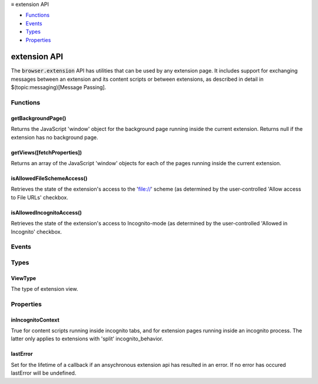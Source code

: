 .. container:: sticky-sidebar

  ≡ extension API

  * `Functions`_
  * `Events`_
  * `Types`_
  * `Properties`_

  .. include:: /overlay/developer-resources.rst

=============
extension API
=============

.. role:: permission

.. role:: value

.. role:: code

The :code:`browser.extension` API has utilities that can be used by any extension page. It includes support for exchanging messages between an extension and its content scripts or between extensions, as described in detail in $(topic:messaging)[Message Passing].

.. rst-class:: api-main-section

Functions
=========

.. _extension.getBackgroundPage:

getBackgroundPage()
-------------------

.. api-section-annotation-hack:: 

Returns the JavaScript 'window' object for the background page running inside the current extension. Returns null if the extension has no background page.

.. api-header::
   :label: Return type (`Promise`_)

   
   .. api-member::
      :type: `Window <https://developer.mozilla.org/en-US/docs/Web/API/Window>`__
   
   
   .. _Promise: https://developer.mozilla.org/en-US/docs/Web/JavaScript/Reference/Global_Objects/Promise

.. _extension.getViews:

getViews([fetchProperties])
---------------------------

.. api-section-annotation-hack:: 

Returns an array of the JavaScript 'window' objects for each of the pages running inside the current extension.

.. api-header::
   :label: Parameters

   
   .. api-member::
      :name: [``fetchProperties``]
      :type: (object, optional)
      
      .. api-member::
         :name: [``tabId``]
         :type: (integer, optional)
         
         Find a view according to a tab id. If this field is omitted, returns all views.
      
      
      .. api-member::
         :name: [``type``]
         :type: (:ref:`extension.ViewType`, optional)
         
         The type of view to get. If omitted, returns all views (including background pages and tabs). Valid values: 'tab', 'popup', 'sidebar'.
      
      
      .. api-member::
         :name: [``windowId``]
         :type: (integer, optional)
         
         The window to restrict the search to. If omitted, returns all views.
      
   

.. api-header::
   :label: Return type (`Promise`_)

   
   .. api-member::
      :type: array of `Window <https://developer.mozilla.org/en-US/docs/Web/API/Window>`__
      
      Array of global objects
   
   
   .. _Promise: https://developer.mozilla.org/en-US/docs/Web/JavaScript/Reference/Global_Objects/Promise

.. _extension.isAllowedFileSchemeAccess:

isAllowedFileSchemeAccess()
---------------------------

.. api-section-annotation-hack:: 

Retrieves the state of the extension's access to the 'file://' scheme (as determined by the user-controlled 'Allow access to File URLs' checkbox.

.. api-header::
   :label: Return type (`Promise`_)

   
   .. api-member::
      :type: boolean
      
      True if the extension can access the 'file://' scheme, false otherwise.
   
   
   .. _Promise: https://developer.mozilla.org/en-US/docs/Web/JavaScript/Reference/Global_Objects/Promise

.. _extension.isAllowedIncognitoAccess:

isAllowedIncognitoAccess()
--------------------------

.. api-section-annotation-hack:: 

Retrieves the state of the extension's access to Incognito-mode (as determined by the user-controlled 'Allowed in Incognito' checkbox.

.. api-header::
   :label: Return type (`Promise`_)

   
   .. api-member::
      :type: boolean
      
      True if the extension has access to Incognito mode, false otherwise.
   
   
   .. _Promise: https://developer.mozilla.org/en-US/docs/Web/JavaScript/Reference/Global_Objects/Promise

.. rst-class:: api-main-section

Events
======

.. rst-class:: api-main-section

Types
=====

.. _extension.ViewType:

ViewType
--------

.. api-section-annotation-hack:: 

The type of extension view.

.. api-header::
   :label: `string`

   
   .. container:: api-member-node
   
      .. container:: api-member-description-only
         
         Supported values:
         
         .. api-member::
            :name: :value:`tab`
         
         .. api-member::
            :name: :value:`popup`
         
         .. api-member::
            :name: :value:`sidebar`
   

.. rst-class:: api-main-section

Properties
==========

.. _extension.inIncognitoContext:

inIncognitoContext
------------------

.. api-section-annotation-hack:: 

True for content scripts running inside incognito tabs, and for extension pages running inside an incognito process. The latter only applies to extensions with 'split' incognito_behavior.

.. _extension.lastError:

lastError
---------

.. api-section-annotation-hack:: 

Set for the lifetime of a callback if an ansychronous extension api has resulted in an error. If no error has occured lastError will be :value:`undefined`.
